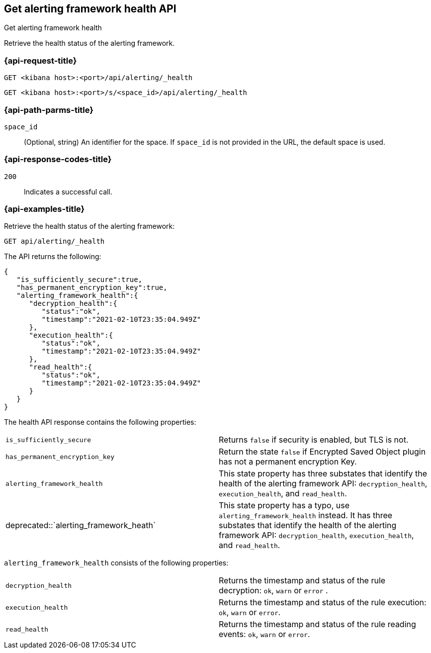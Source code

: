 [[get-alerting-framework-health-api]]
== Get alerting framework health API
++++
<titleabbrev>Get alerting framework health</titleabbrev>
++++

Retrieve the health status of the alerting framework.

[[get-alerting-framework-health-api-request]]
=== {api-request-title}

`GET <kibana host>:<port>/api/alerting/_health`

`GET <kibana host>:<port>/s/<space_id>/api/alerting/_health`

[[get-alerting-framework-health-api-params]]
=== {api-path-parms-title}

`space_id`::
(Optional, string) An identifier for the space. If `space_id` is not provided in
the URL, the default space is used.

[[get-alerting-framework-health-api-codes]]
=== {api-response-codes-title}

`200`::
Indicates a successful call.

[[get-alerting-framework-health-api-example]]
=== {api-examples-title}

Retrieve the health status of the alerting framework:

[source,sh]
--------------------------------------------------
GET api/alerting/_health
--------------------------------------------------
// KIBANA

The API returns the following:

[source,sh]
--------------------------------------------------
{
   "is_sufficiently_secure":true,
   "has_permanent_encryption_key":true,
   "alerting_framework_health":{
      "decryption_health":{
         "status":"ok",
         "timestamp":"2021-02-10T23:35:04.949Z"
      },
      "execution_health":{
         "status":"ok",
         "timestamp":"2021-02-10T23:35:04.949Z"
      },
      "read_health":{
         "status":"ok",
         "timestamp":"2021-02-10T23:35:04.949Z"
      }
   }
}
--------------------------------------------------

The health API response contains the following properties:

[cols="2*<"]
|===

| `is_sufficiently_secure`
| Returns `false` if security is enabled, but TLS is not.

| `has_permanent_encryption_key`
| Return the state `false` if Encrypted Saved Object plugin has not a permanent encryption Key.

| `alerting_framework_health`
| This state property has three substates that identify the health of the alerting framework API: `decryption_health`, `execution_health`, and `read_health`.

| deprecated::`alerting_framework_heath`
| This state property has a typo, use `alerting_framework_health` instead. It has three substates that identify the health of the alerting framework API: `decryption_health`, `execution_health`, and `read_health`.

|===

`alerting_framework_health` consists of the following properties:

[cols="2*<"]
|===

| `decryption_health`
| Returns the timestamp and status of the rule decryption: `ok`, `warn` or `error` .

| `execution_health`
| Returns the timestamp and status of the rule execution: `ok`, `warn` or `error`.

| `read_health`
| Returns the timestamp and status of the rule reading events: `ok`, `warn` or `error`.

|===
